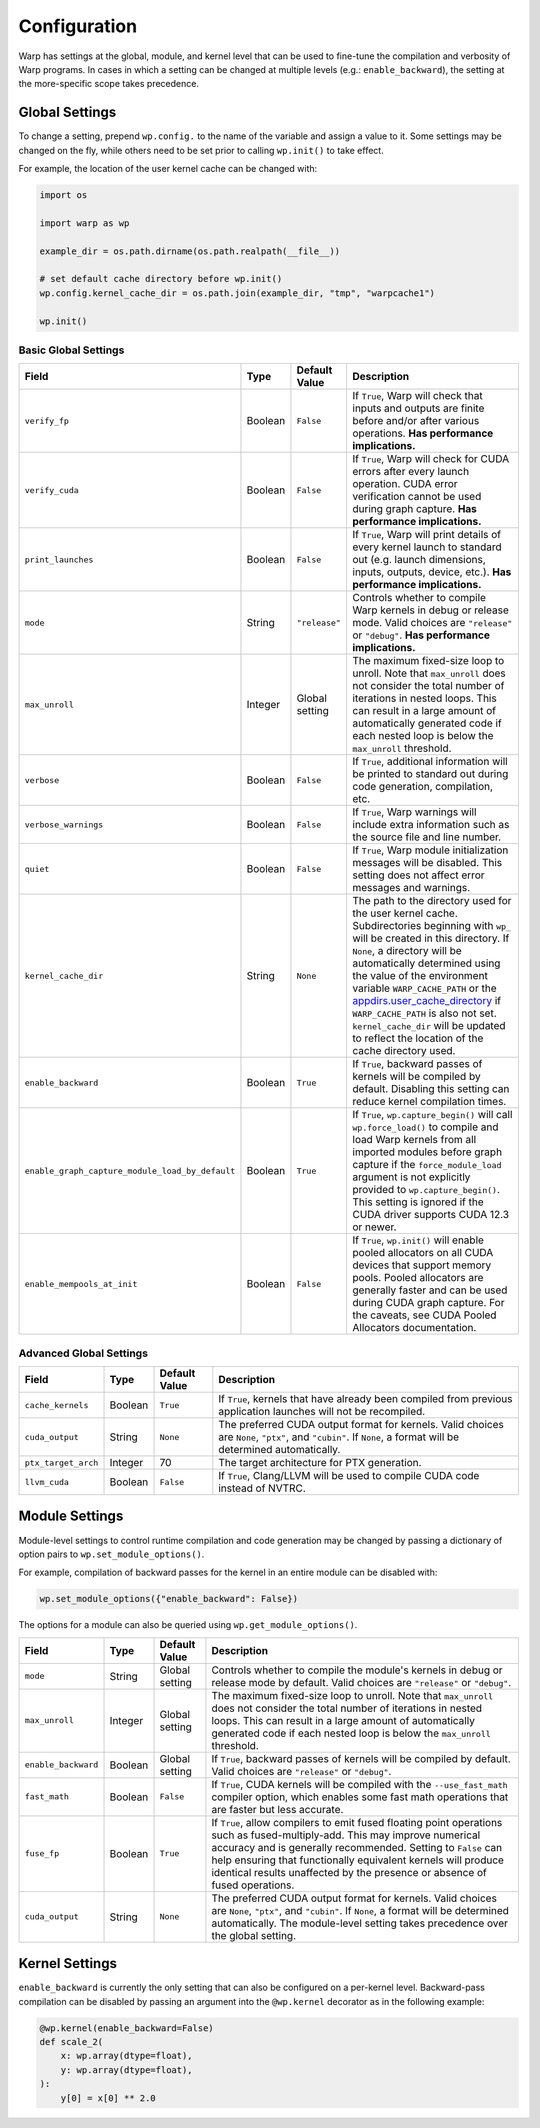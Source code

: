 .. _Configuration:

Configuration
=============

Warp has settings at the global, module, and kernel level that can be used to fine-tune the compilation and verbosity
of Warp programs. In cases in which a setting can be changed at multiple levels (e.g.: ``enable_backward``),
the setting at the more-specific scope takes precedence.

.. _global-settings:

Global Settings
---------------

To change a setting, prepend ``wp.config.`` to the name of the variable and assign a value to it.
Some settings may be changed on the fly, while others need to be set prior to calling ``wp.init()`` to take effect.

For example, the location of the user kernel cache can be changed with:

.. code-block:: python

    import os

    import warp as wp

    example_dir = os.path.dirname(os.path.realpath(__file__))

    # set default cache directory before wp.init()
    wp.config.kernel_cache_dir = os.path.join(example_dir, "tmp", "warpcache1")

    wp.init()


Basic Global Settings
^^^^^^^^^^^^^^^^^^^^^


+------------------------------------------------+---------+-------------+--------------------------------------------------------------------------+
| Field                                          | Type    |Default Value| Description                                                              |
+================================================+=========+=============+==========================================================================+
|``verify_fp``                                   | Boolean | ``False``   | If ``True``, Warp will check that inputs and outputs are finite before   |
|                                                |         |             | and/or after various operations. **Has performance implications.**       |
+------------------------------------------------+---------+-------------+--------------------------------------------------------------------------+
|``verify_cuda``                                 | Boolean | ``False``   | If ``True``, Warp will check for CUDA errors after every launch          |
|                                                |         |             | operation. CUDA error verification cannot be used during graph           |
|                                                |         |             | capture. **Has performance implications.**                               |              
+------------------------------------------------+---------+-------------+--------------------------------------------------------------------------+
|``print_launches``                              | Boolean | ``False``   | If ``True``, Warp will print details of every kernel launch to standard  |
|                                                |         |             | out (e.g. launch dimensions, inputs, outputs, device, etc.).             |
|                                                |         |             | **Has performance implications.**                                        |
+------------------------------------------------+---------+-------------+--------------------------------------------------------------------------+
|``mode``                                        | String  |``"release"``| Controls whether to compile Warp kernels in debug or release mode.       |
|                                                |         |             | Valid choices are ``"release"`` or ``"debug"``.                          |
|                                                |         |             | **Has performance implications.**                                        |
+------------------------------------------------+---------+-------------+--------------------------------------------------------------------------+
|``max_unroll``                                  | Integer | Global      | The maximum fixed-size loop to unroll. Note that ``max_unroll`` does not |
|                                                |         | setting     | consider the total number of iterations in nested loops. This can result |
|                                                |         |             | in a large amount of automatically generated code if each nested loop is |
|                                                |         |             | below the ``max_unroll`` threshold.                                      |
+------------------------------------------------+---------+-------------+--------------------------------------------------------------------------+
|``verbose``                                     | Boolean | ``False``   | If ``True``, additional information will be printed to standard out      |
|                                                |         |             | during code generation, compilation, etc.                                |
+------------------------------------------------+---------+-------------+--------------------------------------------------------------------------+
|``verbose_warnings``                            | Boolean | ``False``   | If ``True``, Warp warnings will include extra information such as        |
|                                                |         |             | the source file and line number.                                         |
+------------------------------------------------+---------+-------------+--------------------------------------------------------------------------+
|``quiet``                                       | Boolean | ``False``   | If ``True``, Warp module initialization messages will be disabled.       |
|                                                |         |             | This setting does not affect error messages and warnings.                |
+------------------------------------------------+---------+-------------+--------------------------------------------------------------------------+
|``kernel_cache_dir``                            | String  | ``None``    | The path to the directory used for the user kernel cache. Subdirectories |
|                                                |         |             | beginning with ``wp_`` will be created in this directory. If ``None``,   |
|                                                |         |             | a directory will be automatically determined using the value of the      |
|                                                |         |             | environment variable ``WARP_CACHE_PATH`` or the                          |
|                                                |         |             | `appdirs.user_cache_directory <https://github.com/ActiveState/appdirs>`_ |
|                                                |         |             | if ``WARP_CACHE_PATH`` is also not set. ``kernel_cache_dir`` will be     |
|                                                |         |             | updated to reflect the location of the cache directory used.             |
+------------------------------------------------+---------+-------------+--------------------------------------------------------------------------+
|``enable_backward``                             | Boolean | ``True``    | If ``True``, backward passes of kernels will be compiled by default.     |
|                                                |         |             | Disabling this setting can reduce kernel compilation times.              |
+------------------------------------------------+---------+-------------+--------------------------------------------------------------------------+
|``enable_graph_capture_module_load_by_default`` | Boolean | ``True``    | If ``True``, ``wp.capture_begin()`` will call ``wp.force_load()`` to     |
|                                                |         |             | compile and load Warp kernels from all imported modules before graph     |
|                                                |         |             | capture if the ``force_module_load`` argument is not explicitly provided |
|                                                |         |             | to ``wp.capture_begin()``. This setting is ignored if the CUDA driver    |
|                                                |         |             | supports CUDA 12.3 or newer.                                             |
+------------------------------------------------+---------+-------------+--------------------------------------------------------------------------+
|``enable_mempools_at_init``                     | Boolean | ``False``   | If ``True``, ``wp.init()`` will enable pooled allocators on all CUDA     |
|                                                |         |             | devices that support memory pools.                                       |
|                                                |         |             | Pooled allocators are generally faster and can be used during CUDA graph |
|                                                |         |             | capture.  For the caveats, see CUDA Pooled Allocators documentation.     |
+------------------------------------------------+---------+-------------+--------------------------------------------------------------------------+


Advanced Global Settings
^^^^^^^^^^^^^^^^^^^^^^^^

+--------------------+---------+-------------+--------------------------------------------------------------------------+
| Field              | Type    |Default Value| Description                                                              |
+====================+=========+=============+==========================================================================+
|``cache_kernels``   | Boolean | ``True``    | If ``True``, kernels that have already been compiled from previous       |
|                    |         |             | application launches will not be recompiled.                             |
+--------------------+---------+-------------+--------------------------------------------------------------------------+
|``cuda_output``     | String  | ``None``    | The preferred CUDA output format for kernels. Valid choices are ``None``,|
|                    |         |             | ``"ptx"``, and ``"cubin"``. If ``None``, a format will be determined     |
|                    |         |             | automatically.                                                           |
+--------------------+---------+-------------+--------------------------------------------------------------------------+
|``ptx_target_arch`` | Integer | 70          | The target architecture for PTX generation.                              |
+--------------------+---------+-------------+--------------------------------------------------------------------------+
|``llvm_cuda``       | Boolean | ``False``   | If ``True``, Clang/LLVM will be used to compile CUDA code instead of     |
|                    |         |             | NVTRC.                                                                   |
+--------------------+---------+-------------+--------------------------------------------------------------------------+

Module Settings
---------------

Module-level settings to control runtime compilation and code generation may be changed by passing a dictionary of
option pairs to ``wp.set_module_options()``.

For example, compilation of backward passes for the kernel in an entire module can be disabled with:

.. code:: python

    wp.set_module_options({"enable_backward": False})

The options for a module can also be queried using ``wp.get_module_options()``.

+--------------------+---------+-------------+--------------------------------------------------------------------------+
| Field              | Type    |Default Value| Description                                                              |
+====================+=========+=============+==========================================================================+
|``mode``            | String  | Global      | Controls whether to compile the module's kernels in debug or release     |
|                    |         | setting     | mode by default. Valid choices are ``"release"`` or ``"debug"``.         |
+--------------------+---------+-------------+--------------------------------------------------------------------------+
|``max_unroll``      | Integer | Global      | The maximum fixed-size loop to unroll. Note that ``max_unroll`` does not |
|                    |         | setting     | consider the total number of iterations in nested loops. This can result |
|                    |         |             | in a large amount of automatically generated code if each nested loop is |
|                    |         |             | below the ``max_unroll`` threshold.                                      |
+--------------------+---------+-------------+--------------------------------------------------------------------------+
|``enable_backward`` | Boolean | Global      | If ``True``, backward passes of kernels will be compiled by default.     |
|                    |         | setting     | Valid choices are ``"release"`` or ``"debug"``.                          |
+--------------------+---------+-------------+--------------------------------------------------------------------------+
|``fast_math``       | Boolean | ``False``   | If ``True``, CUDA kernels will be compiled with the ``--use_fast_math``  |
|                    |         |             | compiler option, which enables some fast math operations that are faster |
|                    |         |             | but less accurate.                                                       |
+--------------------+---------+-------------+--------------------------------------------------------------------------+
|``fuse_fp``         | Boolean | ``True``    | If ``True``, allow compilers to emit fused floating point operations     |
|                    |         |             | such as fused-multiply-add. This may improve numerical accuracy and      |
|                    |         |             | is generally recommended. Setting to ``False`` can help ensuring         |
|                    |         |             | that functionally equivalent kernels will produce identical results      |
|                    |         |             | unaffected by the presence or absence of fused operations.               |
+--------------------+---------+-------------+--------------------------------------------------------------------------+
|``cuda_output``     | String  | ``None``    | The preferred CUDA output format for kernels. Valid choices are ``None``,|
|                    |         |             | ``"ptx"``, and ``"cubin"``. If ``None``, a format will be determined     |
|                    |         |             | automatically. The module-level setting takes precedence over the global |
|                    |         |             | setting.                                                                 |
+--------------------+---------+-------------+--------------------------------------------------------------------------+

Kernel Settings
---------------

``enable_backward`` is currently the only setting that can also be configured on a per-kernel level.
Backward-pass compilation can be disabled by passing an argument into the ``@wp.kernel`` decorator
as in the following example:

.. code-block:: python

    @wp.kernel(enable_backward=False)
    def scale_2(
        x: wp.array(dtype=float),
        y: wp.array(dtype=float),
    ):
        y[0] = x[0] ** 2.0
